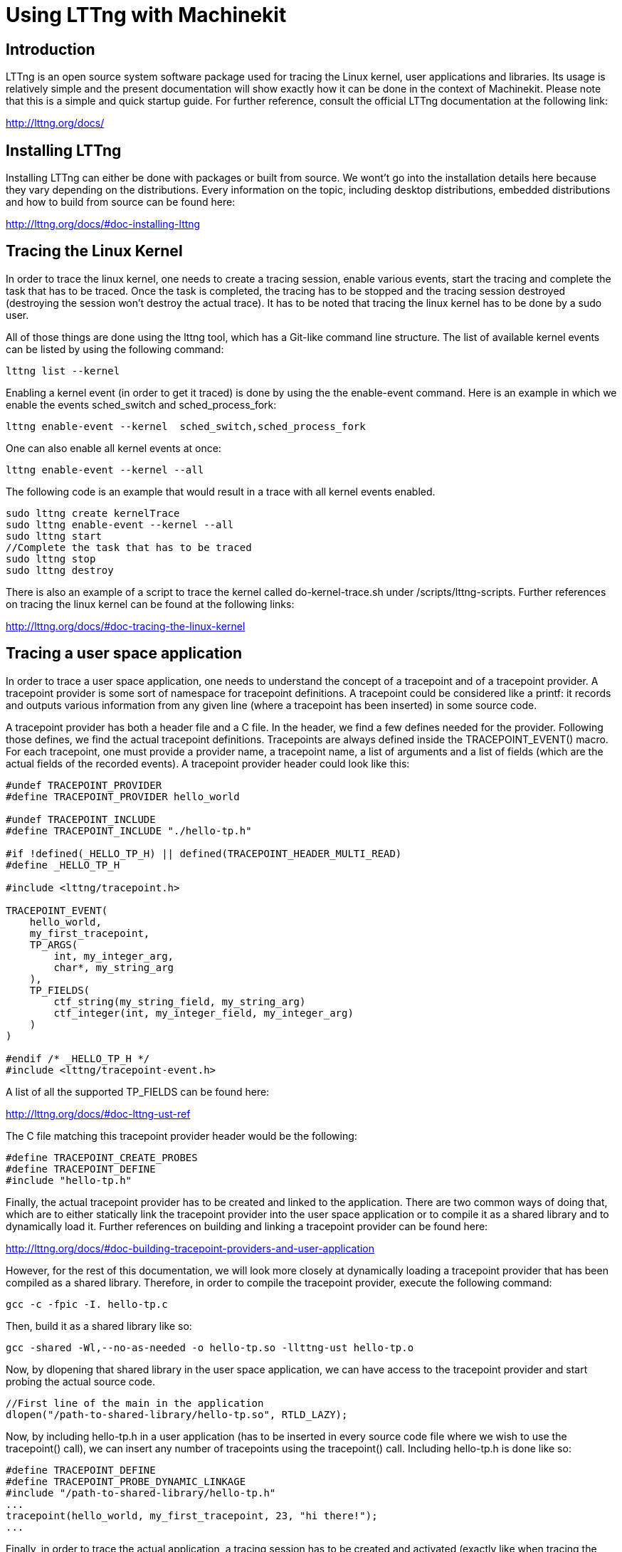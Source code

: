 = *Using LTTng with Machinekit*



== *Introduction*

LTTng is an open source system software package used for tracing the Linux kernel, user applications and libraries. Its usage is relatively simple and the present documentation will show exactly how it can be done in the context of Machinekit. Please note that this is a simple and quick startup guide. For further reference, consult the official LTTng documentation at the following link:

http://lttng.org/docs/


== *Installing LTTng*

Installing LTTng can either be done with packages or built from source. We wont't go into the installation details here because they vary depending on the distributions. Every information on the topic, including desktop distributions, embedded distributions and how to build from source can be found here:

http://lttng.org/docs/#doc-installing-lttng


== *Tracing the Linux Kernel*

In order to trace the linux kernel, one needs to create a tracing session, enable various events, start the tracing and complete the task that has to be traced. Once the task is completed, the tracing has to be stopped and the tracing session destroyed (destroying the session won't destroy the actual trace). It has to be noted that tracing the linux kernel has to be done by a sudo user.

All of those things are done using the lttng tool, which has a Git-like command line structure. The list of available kernel events can be listed by using the following command:

----
lttng list --kernel
----

Enabling a kernel event (in order to get it traced) is done by using the the enable-event command. Here is an example in which we enable the events sched_switch and sched_process_fork:

----
lttng enable-event --kernel  sched_switch,sched_process_fork
----

One can also enable all kernel events at once:

----
lttng enable-event --kernel --all
----

The following code is an example that would result in a trace with all kernel events enabled.

----
sudo lttng create kernelTrace
sudo lttng enable-event --kernel --all
sudo lttng start
//Complete the task that has to be traced
sudo lttng stop
sudo lttng destroy
----

There is also an example of a script to trace the kernel called do-kernel-trace.sh under /scripts/lttng-scripts.
Further references on tracing the linux kernel can be found at the following links:

http://lttng.org/docs/#doc-tracing-the-linux-kernel


== *Tracing a user space application*

In order to trace a user space application, one needs to understand the concept of a tracepoint and of a tracepoint provider. A tracepoint provider is some sort of namespace for tracepoint definitions. A tracepoint could be considered like a printf: it records and outputs various information from any given line (where a tracepoint has been inserted) in some source code.

A tracepoint provider has both a header file and a C file. In the header, we find a few defines needed for the provider. Following those defines, we find the actual tracepoint definitions. Tracepoints are always defined inside the TRACEPOINT_EVENT() macro. For each tracepoint, one must provide a provider name, a tracepoint name, a list of arguments and a list of fields (which are the actual fields of the recorded events). A tracepoint provider header could look like this:

----
#undef TRACEPOINT_PROVIDER
#define TRACEPOINT_PROVIDER hello_world

#undef TRACEPOINT_INCLUDE
#define TRACEPOINT_INCLUDE "./hello-tp.h"

#if !defined(_HELLO_TP_H) || defined(TRACEPOINT_HEADER_MULTI_READ)
#define _HELLO_TP_H

#include <lttng/tracepoint.h>

TRACEPOINT_EVENT(
    hello_world,
    my_first_tracepoint,
    TP_ARGS(
        int, my_integer_arg,
        char*, my_string_arg
    ),
    TP_FIELDS(
        ctf_string(my_string_field, my_string_arg)
        ctf_integer(int, my_integer_field, my_integer_arg)
    )
)

#endif /* _HELLO_TP_H */
#include <lttng/tracepoint-event.h>
----

A list of all the supported TP_FIELDS can be found here:

http://lttng.org/docs/#doc-lttng-ust-ref

The C file matching this tracepoint provider header would be the following:

----
#define TRACEPOINT_CREATE_PROBES
#define TRACEPOINT_DEFINE
#include "hello-tp.h"
----

Finally, the actual tracepoint provider has to be created and linked to the application. There are two common ways of doing that, which are to either statically link the tracepoint provider into the user space application or to compile it as a shared library and to dynamically load it. Further references on building and linking a tracepoint provider can be found here: 

http://lttng.org/docs/#doc-building-tracepoint-providers-and-user-application

However, for the rest of this documentation, we will look more closely at dynamically loading a tracepoint provider that has been compiled as a shared library. Therefore, in order to compile the tracepoint provider, execute the following command:

----
gcc -c -fpic -I. hello-tp.c
----

Then, build it as a shared library like so:

----
gcc -shared -Wl,--no-as-needed -o hello-tp.so -llttng-ust hello-tp.o
----

Now, by dlopening that shared library in the user space application, we can have access to the tracepoint provider and start probing the actual source code.

----
//First line of the main in the application
dlopen("/path-to-shared-library/hello-tp.so", RTLD_LAZY);
----

Now, by including hello-tp.h in a user application (has to be inserted in every source code file where we wish to use the tracepoint() call), we can insert any number of tracepoints using the tracepoint() call. Including hello-tp.h is done like so:

----
#define TRACEPOINT_DEFINE
#define TRACEPOINT_PROBE_DYNAMIC_LINKAGE
#include "/path-to-shared-library/hello-tp.h"
...
tracepoint(hello_world, my_first_tracepoint, 23, "hi there!");
...
----

Finally, in order to trace the actual application, a tracing session has to be created and activated (exactly like when tracing the linux kernel):

----
lttng create user spaceTrace
lttng enable-event --user space hello_world:my_first_tracepoint
lttng start
//Execute the code
lttng stop
----

It has to be noted that listing the user space events is also possible:

----
lttng list --userspace
----

Enabling all user space events at once is also possible :

----
sudo lttng enable-event -u -a
----

There is also, like with the kernel trace, an example of a script that traces the user space of machinekit called do-ust-trace.sh under /scripts/lttng-scripts. Further references on tracing a linux user space application can be found at the following links:

http://lttng.org/docs/#doc-c-application


== *Viewing and analysing a trace*

There are two common ways of viewing and analysing a trace. The first one is by using a command line utility called Babeltrace. The second one, which is the one we are using here, is Trace Compass (available as both an eclipse plugin and a standalone application). Trace Compass has been chosen due to its user-friendliness and clear GUI.

Instructions regarding the installation of Trace Compass can be found here:

http://tracecompass.org/#getting

Once Trace Compass is installed, viewing and analysing a trace becomes fairly simple. More details as to how this is done are found in the following examples. For additional references on how to use Trace Compass make sure to read their user-guide.

http://archive.eclipse.org/tracecompass/doc/org.eclipse.tracecompass.doc.user/User-Guide.html


== *A kernel example*

Let's start with a simple kernel trace that will record how the kernel behaves when launching Machinekit with the Axis GUI. Therefore, we are going to create a tracing session, enable the desired events, accomplish the task (start Machinekit with the Axis GUI), destroy the tracing session and finally look at the trace in Trace Compass. To do so, execute the following commands:

----
#Create the tracing session (trace will be outputed in "./machinekit-kernel")
sudo lttng create kernel -o machinekit-kernel

#Enable kernel events
sudo lttng enable-event -k sched_switch
sudo lttng enable-event -k sched_wakeup
sudo lttng enable-event -k sched_process_fork
sudo lttng enable-event -k sched_process_exec
sudo lttng enable-event -k sched_process_wait
sudo lttng enable-event -k sched_process_exit
sudo lttng enable-event -k --syscall --all

#Start the tracing
sudo lttng start

#Start machinekit ans open the axis GUI
linuxcnc

#Stop the tracing
sudo lttng stop

#Clean the tracing session
sudo lttng destroy -a

#Give proper permission to be able to read the trace in Trace Compass
sudo chmod -R 755 machinekit-kernel
----

Now that the trace has been recorded, we can import it into Trace Compass to have a closer look at it. Once Trace Compass is running, create a new workspace, a new tracing project and finally import the trace. If you are unsure as to how to do so, Trace Compass has very detailed documentation on the topic. It is found at the following link:

http://archive.eclipse.org/tracecompass/doc/org.eclipse.tracecompass.doc.user/Trace-Compass-Main-Features.html#Creating_a_Tracing_Project

Once the trace is imported, open it, and you should now have access to a few different views to analyse your trace. These views include  a control flow that allows you to see the progression of the processes in time, a statistics view, a CPU usage view and a ressources view.

image:./Screenshots/Kernel.png[height=500,link="./Screenshots/Kernel.png"]

More details about viewing and analysing kernel traces:

http://archive.eclipse.org/tracecompass/doc/org.eclipse.tracecompass.doc.user/LTTng-Kernel-Analysis.html#LTTng_Kernel_Analysis


== *A user space example*

In this section, we are going to trace /src/emc/motion/control.c to see precisely how many cycles the function

----
void emcmotController(void *arg, long period)
----

realises when executing the following gcode file.

----
G21        ;metric values
G90        ;absolute positioning
G64 P0.25   ; path mode
G92  A881.340440
F4800
G1 X44.988 Y16.364000 A881.340440 
M2
----

We are also going to look into how much time each of those functions take to complete in each cycle.

----
process_inputs();
do_forward_kins();
process_probe_inputs();
check_for_faults();
set_operating_mode();
handle_jogwheels();
do_homing_sequence();
do_homing();
get_pos_cmds(period);
compute_screw_comp();
output_to_hal();
update_status();
----

The first thing we need to do here is to create, compile and link a tracepoint provider. To do so, we are going to use the following tracepoint provider:

----
//machinekit-tp.c
#define TRACEPOINT_CREATE_PROBES
#include "machinekit_tp.h"

//machinekit-tp.h
#undef TRACEPOINT_PROVIDER
#define TRACEPOINT_PROVIDER machinekit_provider

#if !defined(_MACHINEKIT_TP_H) || defined(TRACEPOINT_HEADER_MULTI_READ)
#define _MACHINEKIT_TP_H

#include <lttng/tracepoint.h>

TRACEPOINT_EVENT(
    machinekit_provider,
    function_timestamp,
    TP_ARGS(
        char*, my_function_name,
        char*, my_function_file
    ),
    TP_FIELDS(
        ctf_string(function_name, my_function_name)
        ctf_string(function_file, my_function_file)
    )
)

TRACEPOINT_EVENT(
    machinekit_provider,
    cycle_counter,
    TP_ARGS(
        char*, my_function_name,
        char*, my_function_file,
        int, my_cycle_count
    ),
    TP_FIELDS(
        ctf_string(function_name, my_function_name)
        ctf_string(function_file, my_function_file)
        ctf_integer(int, cycle_count, my_cycle_count)
    )
)

#endif /* _MACHINEKIT_TP_H */
#undef TRACEPOINT_INCLUDE

#define TRACEPOINT_INCLUDE "./machinekit_tp.h"
#include <lttng/tracepoint-event.h>
----

Then, we simply compile it using the following commands:

----
gcc -c -fpic -I. machinekit_tp.c
gcc -shared -Wl,--no-as-needed -o machinekit_tp.so -llttng-ust machinekit_tp.o
----

Now, by "dlopening" that shared library in the user space application, we can have access to the tracepoint provider and start probing the actual source code.

----
//First line of the main in the application which is under /src/rtapi/rtapi_app.cc
int main(int argc, char **argv)
{
dlopen("/path-to-shared-library/machinekit_tp.so", RTLD_LAZY);
...
}
----

Once that is done, we go into the actual source code we want to trace (/src/emc/motion/control.c). We then insert the header needed to find the tracepoint provider as well as a global variable to count the number of cycles.

----
#define TRACEPOINT_DEFINE
#define TRACEPOINT_PROBE_DYNAMIC_LINKAGE
#include "/path-to-shared-library/machinekit_tp.h"
int cycle_counter = 1;
----

Finally, we insert the actual tracepoints into the source code and we increment the cycle counter at the end of each loop.

----
tracepoint(machinekit_provider, cycle_counter, "before_cycle_counter", "/emc/motion/control.c", cycle_counter);
tracepoint(machinekit_provider, function_timestamp, "before_process_inputs", "/emc/motion/control.c");
process_inputs();
tracepoint(machinekit_provider, function_timestamp, "after_process_inputs", "/emc/motion/control.c");
do_forward_kins();
tracepoint(machinekit_provider, function_timestamp, "after_do_forward_kins", "/emc/motion/control.c");
process_probe_inputs();
tracepoint(machinekit_provider, function_timestamp, "after_process_probe_inputs", "/emc/motion/control.c");
check_for_faults();
tracepoint(machinekit_provider, function_timestamp, "after_check_for_faults", "/emc/motion/control.c");
set_operating_mode();
tracepoint(machinekit_provider, function_timestamp, "after_set_operating_mode", "/emc/motion/control.c");
handle_jogwheels();
tracepoint(machinekit_provider, function_timestamp, "after_handle_jogwheels", "/emc/motion/control.c");
do_homing_sequence();
tracepoint(machinekit_provider, function_timestamp, "after_do_homing_sequence", "/emc/motion/control.c");
do_homing();
tracepoint(machinekit_provider, function_timestamp, "after_do_homing", "/emc/motion/control.c");
get_pos_cmds(period);
tracepoint(machinekit_provider, function_timestamp, "after_get_pos_cmds", "/emc/motion/control.c");
compute_screw_comp();
tracepoint(machinekit_provider, function_timestamp, "after_compute_screw_comp", "/emc/motion/control.c");
output_to_hal();
tracepoint(machinekit_provider, function_timestamp, "after_output_to_hal", "/emc/motion/control.c");
update_status();
tracepoint(machinekit_provider, function_timestamp, "after_update_status", "/emc/motion/control.c");
    /* here ends the core of the controller */
    emcmotStatus->heartbeat++;
    /* set tail to head, to indicate work complete */
    emcmotStatus->tail = emcmotStatus->head;
    /* clear init flag */
    first_pass = 0;
tracepoint(machinekit_provider, cycle_counter, "after_cycle_counter", "/emc/motion/control.c", cycle_counter);
cycle_counter++;
----

Once all that is done, we are ready to recompile the changed files and then trace the application. By executing the following commands, we create a tracing session, we enable the user space events, we start the trace and we execute the task (gcode file).

----
#Create the tracing session (trace will be outputed in "lttng-scripts/machinekit-ust")
sudo lttng create ust -o machinekit-ust

#Enable ust events
sudo lttng enable-event -u -a

#Start the tracing
sudo lttng start

#Start machinekit and execute the gcode file (task to be traced)
linuxcnc

#Stop the tracing
sudo lttng stop

#Clean the tracing session
sudo lttng destroy -a

#Give proper permission to be able to read the trace
sudo chmod -R 755 machinekit-ust
----

Finally, after importing the trace into Trace Compass, we can view and analyse it. Again, we have different views. The main one shows every tracepoint that was recorded with its timestamp and recorded fields. However, viewing many tracepoints in that view and reading every timestamp can be really fastidious. Therefore, in the last section of this documention, we will go over a simple way of writing custom views to better analyse and view user space traces. It should also be noted that, even though tracepoints are light and take very minimal time to execute, having an enormous amount of tracepoints can drastically slow down the execution of an application. For example, the trace we just did has over 500 000 recorded tracepoints, as seen in the statistics
view.

image:./Screenshots/UST.png[height=550,link="./Screenshots/UST.png"]

== *A combined and synchronised kernel and user space example*

It is also possible to record kernel events and user space events simultaneously and to analyse the synchronised recorded traces. This allows you to view what is happening in the kernel when an event occurs in user space and vice-versa. To do so, run the following commands (which are basically a mix of the commands required to trace the kernel and the commands required to trace the user space). We will assume here that the tracepoint provider has already been defined, compiled and that the resulting shared library has been "dlopened" in the main as well as the source code already instrumented.

----
#Create the tracing session (trace will be outputed in "lttng-scripts/machinekit-ust-kernel")
sudo lttng create ust-kernel -o machinekit-ust-kernel

#Enable kernel events
sudo lttng enable-event -k sched_switch
sudo lttng enable-event -k sched_wakeup
sudo lttng enable-event -k sched_process_fork
sudo lttng enable-event -k sched_process_exec
sudo lttng enable-event -k sched_process_wait
sudo lttng enable-event -k sched_process_exit
sudo lttng enable-event -k --syscall --all

#Enable ust events
sudo lttng enable-event -u -a

#Start the tracing
sudo lttng start

#Start machinekit and execute the user space task that needs to be traced (gcode file)
linuxcnc

#Stop the tracing
sudo lttng stop

#Clean the tracing session
sudo lttng destroy -a

#Give proper permission to be able to read the trace
sudo chmod -R 755 machinekit-ust-kernel
----

Once you have the trace opened in Trace Compass, you can open both the recorded kernel and user space events. Double clicking on a user space event will bring out the kernel event that is happening at the same time and vice-versa.

image:./Screenshots/UST-Kernel.png[height=550,link="./Screenshots/UST-Kernel.png"]

More details about viewing and analysing user space traces:

http://archive.eclipse.org/tracecompass/doc/org.eclipse.tracecompass.doc.user/LTTng-UST-Analyses.html#LTTng-UST_Analyses


== *Using an XML analysis to create a custom view*

Finally, as mentionned earlier, viewing user space traces in Trace Compass can be fastidious, especially when analysing multiple timestamps from multiple events. Therefore, this final section will look into defining a custom view to analyse user space traces. That view is created with a simple XML file.

For the purpose of this example, we are going to generate a very simple trace with a few amount of events (only two) in order to have a simple and clear view. We are going to trace the function

----
void emcmotCommandHandler(void *arg, long period) 
----

from /src/emc/motion/command.c when executing the exact same gcode file we used earlier. To do so, we probe that function with a tracepoint at its beginning and one at the end. By doing so, we can not only see how much time the function takes to be executed each time it is called, but we can also see how much time seperates two different executions. Therefore, we are going to create, compile and link the following tracepoint provider.

----
//machinekit2-tp.c
#define TRACEPOINT_CREATE_PROBES
#include "machinekit2_tp.h"

//machinekit2-tp.h
#undef TRACEPOINT_PROVIDER
#define TRACEPOINT_PROVIDER machinekit_provider

#if !defined(_MACHINEKIT_TP2_H) || defined(TRACEPOINT_HEADER_MULTI_READ)
#define _MACHINEKIT_TP_H

#include <lttng/tracepoint.h>
TRACEPOINT_EVENT(
    machinekit_provider,
    command_handle,
    TP_ARGS(
        char*, my_function_file
    ),
    TP_FIELDS(
        ctf_string(function_file, my_function_file)
    )
)

TRACEPOINT_EVENT(
    machinekit_provider,
    after_command_handle,
    TP_ARGS(
        char*, my_function_file
    ),
    TP_FIELDS(
        ctf_string(function_file, my_function_file)
    )
)

#endif /* _MACHINEKIT2_TP_H */
#undef TRACEPOINT_INCLUDE
----

Then, we simply compile it using the following commands:

----
gcc -c -fpic -I. machinekit2_tp.c
gcc -shared -Wl,--no-as-needed -o machinekit2_tp.so -llttng-ust machinekit2_tp.o
----

Then, by "dlopening" that shared library in the user space application, we can have access to the tracepoint provider and start probing the actual source code.

----
//First line of the main in the application
dlopen("/path-to-shared-library/machinekit2_tp.so", RTLD_LAZY);
----

Once that is done, we go into the actual source code we want to trace (/src/emc/motion/command.c). We then insert the header needed to find the tracepoint provider as well as the two tracepoint calls (one at the beginning of the function and of at its end).

----
#define TRACEPOINT_DEFINE
#define TRACEPOINT_PROBE_DYNAMIC_LINKAGE
#include "/path-to-shared-library/machinekit2_tp.h"
...
void emcmotCommandHandler(void *arg, long period)
{
    tracepoint(machinekit_provider, command_handle, "/emc/motion/command.c");
    ...
    tracepoint(machinekit_provider, after_command_handle, "/emc/motion/command.c");
    return;
}
----

Once all that is done, we are ready to recompile and trace the application. By executing the following commands, we create a tracing session, we enable the user space events, we start the trace and we execute the task (gcode file).

----
#Create the tracing session (trace will be outputed in "lttng-scripts/machinekit-ust")
sudo lttng create ust -o machinekit-ust

#Enable ust events
sudo lttng enable-event -u -a

#Start the tracing
sudo lttng start

#Start machinekit and execute the gcode file (task to be traced)
linuxcnc

#Stop the tracing
sudo lttng stop

#Clean the tracing session
sudo lttng destroy -a

#Give proper permission to be able to read the trace
sudo chmod -R 755 machinekit-ust
----

Finally, when we have the trace, we import it into Trace Compass like we did earlier. But this time, we are also going to import an XML analysis that will define and create a view for the traced events. In this context, the XML file will only have two sections. The first one will be a Timegraph View. This section defines a label for the view, the colors that will be assigned to the various events and the display path of each event. The second section, which is the core of the file, is the state provider. It contains, again, a label, some defined values to be assigned to the events and the actual events. A really well written and clear tutorial exists on writing custom XML analysis to define views in Trace Compass. It is found here:

http://archive.eclipse.org/tracecompass/doc/org.eclipse.tracecompass.doc.user/Data-driven-analysis.html

For the purpose of this example however, and to illustrate what it can do, we are going to use the following XML file:

----
<?xml version="1.0" encoding="UTF-8"?>
<tmfxml xmlns:xsi="http://www.w3.org/2001/XMLSchema-instance"
	xsi:noNamespaceSchemaLocation="stateprovider1.xsd">

	<!-- The state provider assigns states from events -->
	<stateProvider id="linux.signal.sp1" version="1">
		<head>
			<traceType id="org.eclipse.linuxtools.lttng2.ust.tracetype" />
			<label value="Machinekit UST example" />
		</head>

		<!-- Convenience names for the state values -->
		<definedValue name="COMMAND_HANDLER" value="0" />
		<definedValue name="AFTER_COMMAND_HANDLER" value="1" />

		<!-- Event handlers -->
		<eventHandler eventName="machinekit_provider:command_handle">
			<stateChange>
				<stateAttribute type="constant" value="Thread" />
				<stateAttribute type="eventField" value="function_file" />
				<stateValue type="int" value="$COMMAND_HANDLER" />
			</stateChange>
		</eventHandler>

		<eventHandler eventName="machinekit_provider:after_command_handle">
			<stateChange>
				<stateAttribute type="constant" value="Thread" />
				<stateAttribute type="eventField" value="function_file" />
				<stateValue type="int" value="$AFTER_COMMAND_HANDLER" />
			</stateChange>
		</eventHandler>
	</stateProvider>

	<!-- This is the definition of the time-graph view -->
	<timeGraphView id="linux.signal.timegraph">
		<head>
			<analysis id="linux.signal.sp1" />
			<label value="Machinekit UST View" />
		</head>

		<!-- Colors assigned to the state values -->
		<definedValue name="COMMAND_HANDLER" value="0" color="#FFDD00" />
		<definedValue name="AFTER_COMMAND_HANDLER" value="1" color="#00CC11" />

		<!-- Which attributes to "print" in the view -->
		<entry path="Thread/*">
			<display type="self" />
		</entry>
	</timeGraphView>
</tmfxml>
----

Once imported in Trace Compass, this XML file will create the following view:

image:./Screenshots/XML.png[height=550,link="./Screenshots/XML.png"]

As illustrated in the above picture, the events now have a colored bar that represents how much time they take to be executed. By hovering over one of those bar, we have the details concerning the execution (start time, stop time, timestamp, event name, etc.). Again, by clicking on any event from the other figured view, we are taken directly to the corresponding position in the timegraph view. Using an XML file to define a view can be really advantageous as simply by scrolling through the view, one could see which event takes longer than normal. On a final note, it is worth saying that XML files can also be written to define views for kernel traces.


